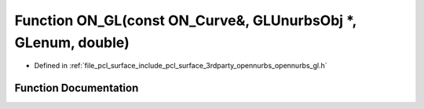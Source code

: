 .. _exhale_function_opennurbs__gl_8h_1ad495e659c055d309740d7d9cbbb31fbf:

Function ON_GL(const ON_Curve&, GLUnurbsObj \*, GLenum, double)
===============================================================

- Defined in :ref:`file_pcl_surface_include_pcl_surface_3rdparty_opennurbs_opennurbs_gl.h`


Function Documentation
----------------------


.. doxygenfunction:: ON_GL(const ON_Curve&, GLUnurbsObj *, GLenum, double)
